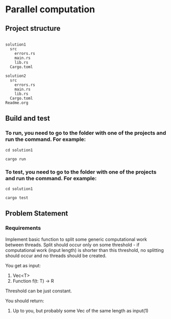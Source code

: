* Parallel computation
** Project structure
#+begin_src

  solution1
    src
      errors.rs
      main.rs
      lib.rs
    Cargo.toml

  solution2
    src
      errors.rs
      main.rs
      lib.rs
    Cargo.toml
  Readme.org
#+end_src


** Build and test
*** To run, you need to go to the folder with one of the projects and run the command. For example:

#+begin_src
cd solution1

cargo run
#+end_src

*** To test, you need to go to the folder with one of the projects and run the command. For example:

#+begin_src
cd solution1

cargo test
#+end_src


** Problem Statement
*** Requirements
Implement basic function to split some generic computational work between threads. Split should occur only on some threshold - if computational work (input length) is shorter than this threshold, no splitting should occur and no threads should be created.

You get as input:

1. Vec<T>
2. Function f(t: T) -> R


Threshold can be just constant.

You should return:
   1. Up to you, but probably some Vec of the same length as input(1)
